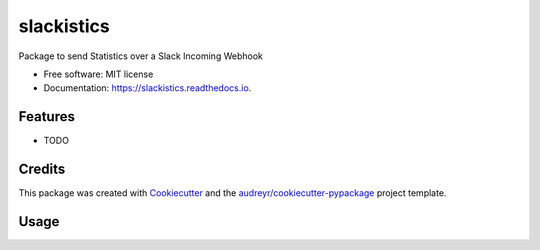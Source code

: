 ===========
slackistics
===========

Package to send Statistics over a Slack Incoming Webhook


* Free software: MIT license
* Documentation: https://slackistics.readthedocs.io.


Features
--------

* TODO

Credits
-------

This package was created with Cookiecutter_ and the `audreyr/cookiecutter-pypackage`_ project template.

.. _Cookiecutter: https://github.com/audreyr/cookiecutter
.. _`audreyr/cookiecutter-pypackage`: https://github.com/audreyr/cookiecutter-pypackage


Usage
-----
.. code-block::python

    from slackistics.client.slack import SlackClient
    client = SlackClient(webhook_url='YOUR WEBHOOK URL')

    attachment = Attachment(
        title='Cool block title',
        title_link='https://labela.nl',
        text='Some awesome text')

    chart = PieChart(
        title="Test data",
        data={
                'labels': ['Alpha', 'Omega'],
                'values': [22, 55]
            }
        )

    message = Message(
        text="I want to show you some *magic* :sparkles:",
        attachments=[attachment, chart]
    )
    client.send_message(message)


